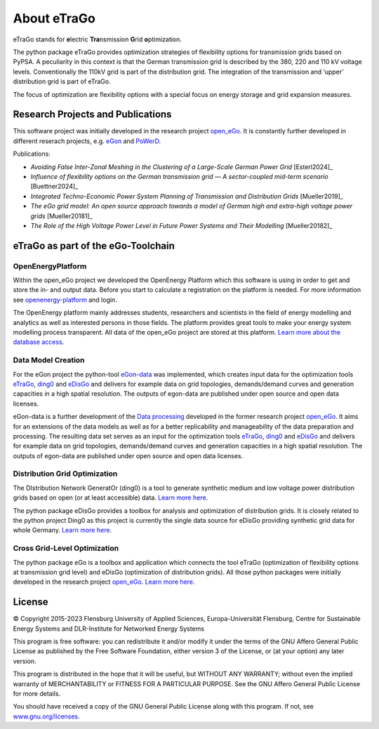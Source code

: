 ============
About eTraGo
============

eTraGo stands for **e**\lectric **Tra**\nsmission **G**\rid **o**\ptimization.

The python package eTraGo provides optimization strategies of flexibility options 
for transmission grids based on PyPSA. A peculiarity in this context is that 
the German transmission grid is described by the 380, 220 and 110 kV voltage levels. 
Conventionally the 110kV grid is part of the distribution grid. The integration of 
the transmission and ‘upper’ distribution grid is part of eTraGo.

The focus of optimization are flexibility options with a special focus on
energy storage and grid expansion measures.


Research Projects and Publications
==================================
This software project was initially developed in the research project
`open_eGo <https://openegoproject.wordpress.com>`_.
It is constantly further developed in different reserach projects, 
e.g. `eGon <https://ego-n.org/>`_ and `PoWerD <https://www.h2-powerd.de/>`_. 

Publications:

* *Avoiding False Inter-Zonal Meshing in the Clustering of a Large-Scale German Power Grid* [Esterl2024]_
* *Influence of flexibility options on the German transmission grid — A sector-coupled mid-term scenario* [Buettner2024]_
* *Integrated Techno-Economic Power System Planning of Transmission and Distribution Grids* [Mueller2019]_
* *The eGo grid model: An open source approach towards a model of German high and extra-high voltage power grids* [Mueller20181]_
* *The Role of the High Voltage Power Level in Future Power Systems and Their Modelling* [Mueller20182]_


eTraGo as part of the eGo-Toolchain
===================================

.. figure:: images/ego_tools.svg
   :align: center
   :scale: 75%

OpenEnergyPlatform
------------------

Within the open_eGo project we developed the OpenEnergy Platform which this software
is using in order to get and store the in- and output data. Before you start to
calculate a registration on the platform is needed. For more information see
`openenergy-platform <https://openenergy-platform.org/>`_ and login.

The OpenEnergy platform mainly addresses students, researchers and scientists in 
the field of energy modelling and analytics as well as interested persons in 
those fields. The platform provides great tools to make your energy system 
modelling process transparent. All data of the open_eGo project are stored at
this platform. 
`Learn more about the database access <https://oep-data-interface.readthedocs.io>`_.

Data Model Creation
-------------------
For the eGon project the python-tool `eGon-data <https://github.com/openego/eGon-data>`_ was implemented, which creates input data  for the optimization tools `eTraGo <https://github.com/openego/eTraGo>`_, `ding0 <https://github.com/openego/ding0>`_ and `eDisGo <https://github.com/openego/eDisGo>`_ and delivers for example data on grid topologies, demands/demand curves and generation capacities in a high spatial resolution. The outputs of egon-data are published under open source and open data licenses. 

eGon-data is a further development of the `Data processing <https://github.com/openego/data_processing>`_ developed in the former research project `open_eGo <https://openegoproject.wordpress.com/>`_. It aims for an extensions of the data models as well as for a better replicability and manageability of the data preparation and processing. 
The resulting data set serves as an input for the optimization tools `eTraGo <https://github.com/openego/eTraGo>`_, `ding0 <https://github.com/openego/ding0>`_ and `eDisGo <https://github.com/openego/eDisGo>`_ and delivers for example data on grid topologies, demands/demand curves and generation capacities in a high spatial resolution. The outputs of egon-data are published under open source and open data licenses.  

Distribution Grid Optimization
------------------------------

The DIstribution Network GeneratOr (ding0) is a tool to generate synthetic 
medium and low voltage power distribution grids based on open 
(or at least accessible) data. 
`Learn more here <https://dingo.readthedocs.io/>`_.

The python package eDisGo provides a toolbox for analysis and optimization
of distribution grids. It is closely related to the python project Ding0 as this
project is currently the single data source for eDisGo providing synthetic
grid data for whole Germany. `Learn more here <http://edisgo.readthedocs.io/>`_.

Cross Grid-Level Optimization
-----------------------------

The python package eGo is a toolbox and application which connects the tool eTraGo
(optimization of flexibility options at transmission grid level)
and eDisGo (optimization of distribution grids). All those python
packages were initially developed in the research project 
`open_eGo <https://openegoproject.wordpress.com>`_. 
`Learn more here <http://openego.readthedocs.io/>`_.


License
=======

© Copyright 2015-2023
Flensburg University of Applied Sciences,
Europa-Universität Flensburg,
Centre for Sustainable Energy Systems and
DLR-Institute for Networked Energy Systems

This program is free software: you can redistribute it and/or modify it under
the terms of the GNU Affero General Public License as published by the Free
Software Foundation, either version 3 of the License, or (at your option)
any later version.

This program is distributed in the hope that it will be useful, but WITHOUT
ANY WARRANTY; without even the implied warranty of MERCHANTABILITY or FITNESS
FOR A PARTICULAR PURPOSE. See the GNU Affero General Public License for
more details.

You should have received a copy of the GNU General Public License along
with this program.
If not, see `www.gnu.org/licenses <https://www.gnu.org/licenses/>`_.
